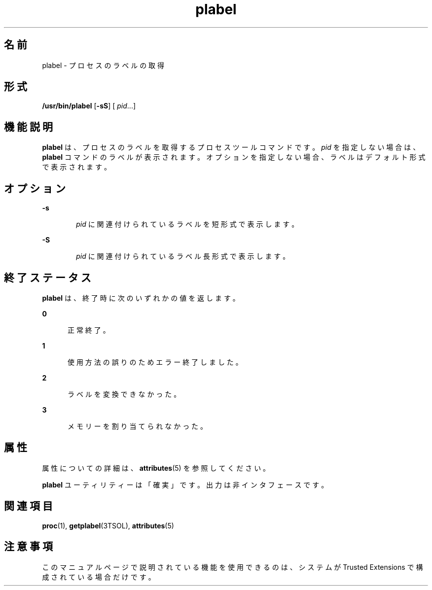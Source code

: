 '\" te
.\" Copyright (c) 2007, Sun Microsystems, Inc. All Rights Reserved.
.TH plabel 1 "2007 年 7 月 20 日" "SunOS 5.11" "ユーザーコマンド"
.SH 名前
plabel \- プロセスのラベルの取得
.SH 形式
.LP
.nf
\fB/usr/bin/plabel\fR [\fB-sS\fR] [\fI pid\fR...]
.fi

.SH 機能説明
.sp
.LP
\fBplabel\fR は、プロセスのラベルを取得するプロセスツールコマンドです。\fIpid\fR を指定しない場合は、\fBplabel\fR コマンドのラベルが表示されます。オプションを指定しない場合、 ラベルはデフォルト形式で表示されます。
.SH オプション
.sp
.ne 2
.mk
.na
\fB\fB-s\fR\fR
.ad
.RS 6n
.rt  
\fIpid\fR に関連付けられているラベルを短形式で表示します。
.RE

.sp
.ne 2
.mk
.na
\fB\fB-S\fR\fR
.ad
.RS 6n
.rt  
\fIpid\fR に関連付けられているラベル長形式で表示します。
.RE

.SH 終了ステータス
.sp
.LP
\fBplabel\fR は、終了時に次のいずれかの値を返します。
.sp
.ne 2
.mk
.na
\fB\fB0\fR\fR
.ad
.RS 5n
.rt  
正常終了。
.RE

.sp
.ne 2
.mk
.na
\fB\fB1\fR\fR
.ad
.RS 5n
.rt  
使用方法の誤りのためエラー終了しました。
.RE

.sp
.ne 2
.mk
.na
\fB\fB2\fR\fR
.ad
.RS 5n
.rt  
ラベルを変換できなかった。
.RE

.sp
.ne 2
.mk
.na
\fB\fB3\fR\fR
.ad
.RS 5n
.rt  
メモリーを割り当てられなかった。
.RE

.SH 属性
.sp
.LP
属性についての詳細は、\fBattributes\fR(5) を参照してください。
.sp

.sp
.TS
tab() box;
cw(2.75i) |cw(2.75i) 
lw(2.75i) |lw(2.75i) 
.
属性タイプ属性値
_
使用条件system/trusted
_
インタフェースの安定性下記を参照。
.TE

.sp
.LP
\fBplabel\fR ユーティリティーは「確実」です。出力は非インタフェースです。
.SH 関連項目
.sp
.LP
\fBproc\fR(1), \fBgetplabel\fR(3TSOL), \fBattributes\fR(5)
.SH 注意事項
.sp
.LP
このマニュアルページで説明されている機能を使用できるのは、システムが Trusted Extensions で構成されている場合だけです。
